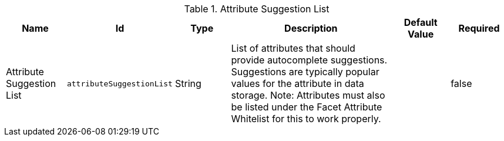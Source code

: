 :title: Attribute Suggestion List
:id: catalog.ui.attribute.suggestionList
:type: table
:status: published
:application: ${ddf-ui}
:summary: Catalog UI Search Hidden Attributes.

.[[catalog.ui.attribute.suggestionList]]Attribute Suggestion List
[cols="1,1m,1,3,1m,1" options="header"]
|===

|Name
|Id
|Type
|Description
|Default Value
|Required

|Attribute Suggestion List
|attributeSuggestionList
|String
|List of attributes that should provide autocomplete suggestions. Suggestions are typically popular values for the attribute in data storage.
 Note: Attributes must also be listed under the Facet Attribute Whitelist for this to work properly.
|
|false

|===
